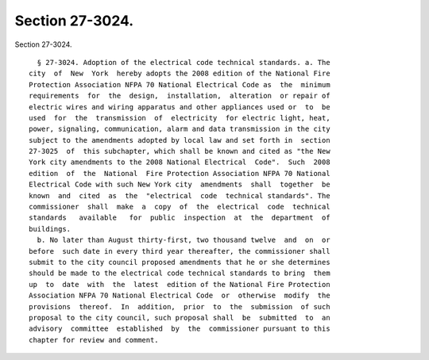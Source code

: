 Section 27-3024.
================

Section 27-3024. ::    
        
     
        § 27-3024. Adoption of the electrical code technical standards. a. The
      city  of  New  York  hereby adopts the 2008 edition of the National Fire
      Protection Association NFPA 70 National Electrical Code as  the  minimum
      requirements  for  the  design,  installation,  alteration  or repair of
      electric wires and wiring apparatus and other appliances used or  to  be
      used  for  the  transmission  of  electricity  for electric light, heat,
      power, signaling, communication, alarm and data transmission in the city
      subject to the amendments adopted by local law and set forth in  section
      27-3025  of  this subchapter, which shall be known and cited as "the New
      York city amendments to the 2008 National Electrical  Code".  Such  2008
      edition  of  the  National  Fire Protection Association NFPA 70 National
      Electrical Code with such New York city  amendments  shall  together  be
      known  and  cited  as  the  "electrical  code  technical standards". The
      commissioner  shall  make  a  copy  of  the  electrical  code  technical
      standards   available   for  public  inspection  at  the  department  of
      buildings.
        b. No later than August thirty-first, two thousand twelve  and  on  or
      before  such date in every third year thereafter, the commissioner shall
      submit to the city council proposed amendments that he or she determines
      should be made to the electrical code technical standards to bring  them
      up  to  date  with  the  latest  edition of the National Fire Protection
      Association NFPA 70 National Electrical Code  or  otherwise  modify  the
      provisions  thereof.  In  addition,  prior  to  the  submission  of such
      proposal to the city council, such proposal shall  be  submitted  to  an
      advisory  committee  established  by  the  commissioner pursuant to this
      chapter for review and comment.
    
    
    
    
    
    
    
